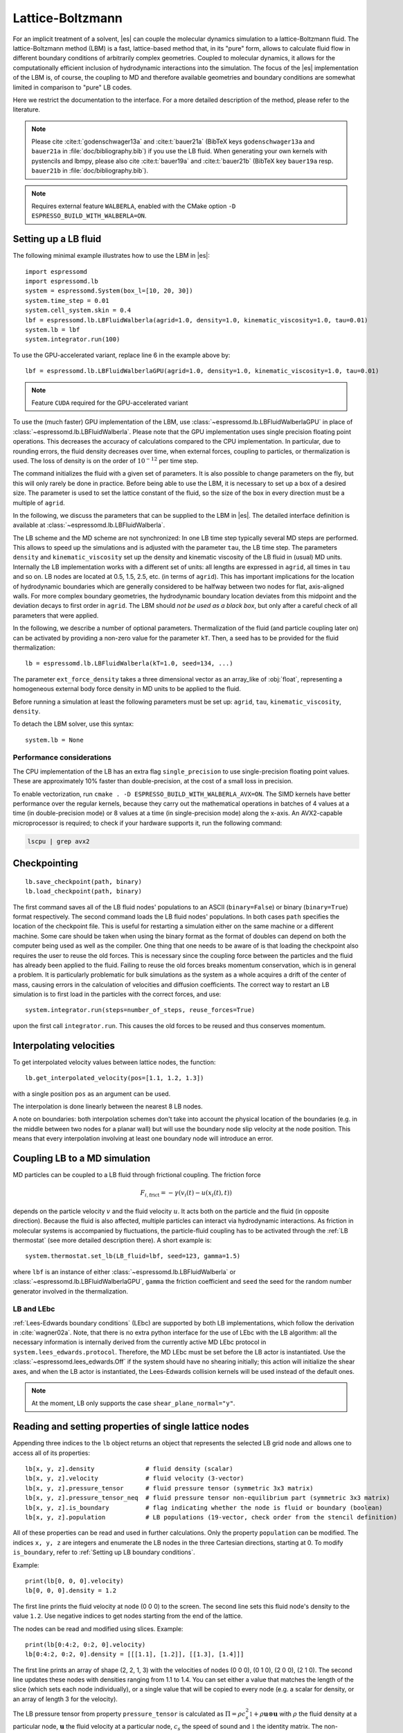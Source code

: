 .. _Lattice-Boltzmann:

Lattice-Boltzmann
=================

For an implicit treatment of a solvent, |es| can couple the molecular
dynamics simulation to a lattice-Boltzmann fluid. The lattice-Boltzmann
method (LBM) is a fast, lattice-based method that, in its "pure" form,
allows to calculate fluid flow in different boundary conditions of
arbitrarily complex geometries. Coupled to molecular dynamics,
it allows for the computationally efficient inclusion of hydrodynamic
interactions into the simulation. The focus of the |es| implementation
of the LBM is, of course, the coupling to MD and therefore available
geometries and boundary conditions are somewhat limited in comparison to
"pure" LB codes.

Here we restrict the documentation to the interface. For a more detailed
description of the method, please refer to the literature.

.. note::
    Please cite :cite:t:`godenschwager13a` and :cite:t:`bauer21a` (BibTeX keys
    ``godenschwager13a`` and ``bauer21a`` in :file:`doc/bibliography.bib`) if
    you use the LB fluid. When generating your own kernels with pystencils and
    lbmpy, please also cite :cite:t:`bauer19a` and :cite:t:`bauer21b` (BibTeX
    key ``bauer19a`` resp. ``bauer21b`` in :file:`doc/bibliography.bib`).

.. note::

    Requires external feature ``WALBERLA``, enabled with the CMake option
    ``-D ESPRESSO_BUILD_WITH_WALBERLA=ON``.

.. _Setting up a LB fluid:

Setting up a LB fluid
---------------------

The following minimal example illustrates how to use the LBM in |es|::

    import espressomd
    import espressomd.lb
    system = espressomd.System(box_l=[10, 20, 30])
    system.time_step = 0.01
    system.cell_system.skin = 0.4
    lbf = espressomd.lb.LBFluidWalberla(agrid=1.0, density=1.0, kinematic_viscosity=1.0, tau=0.01)
    system.lb = lbf
    system.integrator.run(100)

To use the GPU-accelerated variant, replace line 6 in the example above by::

    lbf = espressomd.lb.LBFluidWalberlaGPU(agrid=1.0, density=1.0, kinematic_viscosity=1.0, tau=0.01)

.. note:: Feature ``CUDA`` required for the GPU-accelerated variant

To use the (much faster) GPU implementation of the LBM, use
:class:`~espressomd.lb.LBFluidWalberlaGPU` in place of :class:`~espressomd.lb.LBFluidWalberla`.
Please note that the GPU implementation uses single precision floating point operations.
This decreases the accuracy of calculations compared to the CPU implementation.
In particular, due to rounding errors, the fluid density decreases over time,
when external forces, coupling to particles, or thermalization is used.
The loss of density is on the order of :math:`10^{-12}` per time step.

The command initializes the fluid with a given set of parameters. It is
also possible to change parameters on the fly, but this will only rarely
be done in practice. Before being able to use the LBM, it is necessary
to set up a box of a desired size. The parameter is used to set the
lattice constant of the fluid, so the size of the box in every direction
must be a multiple of ``agrid``.

In the following, we discuss the parameters that can be supplied to the LBM in |es|.
The detailed interface definition is available at :class:`~espressomd.lb.LBFluidWalberla`.

The LB scheme and the MD scheme are not synchronized: In one LB time
step typically several MD steps are performed. This allows to speed up
the simulations and is adjusted with the parameter ``tau``, the LB time step.
The parameters ``density`` and ``kinematic_viscosity`` set up the density and kinematic viscosity of the
LB fluid in (usual) MD units. Internally the LB implementation works
with a different set of units: all lengths are expressed in ``agrid``, all times
in ``tau`` and so on.
LB nodes are located at 0.5, 1.5, 2.5, etc.
(in terms of ``agrid``). This has important implications for the location of
hydrodynamic boundaries which are generally considered to be halfway
between two nodes for flat, axis-aligned walls. For more complex boundary geometries,
the hydrodynamic boundary location deviates from this midpoint and the deviation
decays to first order in ``agrid``. The LBM should
*not be used as a black box*, but only after a careful check of all
parameters that were applied.

In the following, we describe a number of optional parameters.
Thermalization of the fluid (and particle coupling later on) can be activated by
providing a non-zero value for the parameter ``kT``. Then, a seed has to be provided for
the fluid thermalization::

    lb = espressomd.lb.LBFluidWalberla(kT=1.0, seed=134, ...)

The parameter ``ext_force_density`` takes a three dimensional vector as an
array_like of :obj:`float`, representing a homogeneous external body force density in MD
units to be applied to the fluid.

Before running a simulation at least the following parameters must be
set up: ``agrid``, ``tau``, ``kinematic_viscosity``, ``density``.

To detach the LBM solver, use this syntax::

    system.lb = None


Performance considerations
^^^^^^^^^^^^^^^^^^^^^^^^^^

The CPU implementation of the LB has an extra flag ``single_precision`` to
use single-precision floating point values. These are approximately 10%
faster than double-precision, at the cost of a small loss in precision.

To enable vectorization, run ``cmake . -D ESPRESSO_BUILD_WITH_WALBERLA_AVX=ON``.
The SIMD kernels have better performance over the regular kernels, because
they carry out the mathematical operations in batches of 4 values at a time
(in double-precision mode) or 8 values at a time (in single-precision mode)
along the x-axis. An AVX2-capable microprocessor is required; to check if
your hardware supports it, run the following command:

.. code-block:: bash

    lscpu | grep avx2

.. _Checkpointing LB:

Checkpointing
-------------

::

    lb.save_checkpoint(path, binary)
    lb.load_checkpoint(path, binary)

The first command saves all of the LB fluid nodes' populations to an ASCII
(``binary=False``) or binary (``binary=True``) format respectively.
The second command loads the LB fluid nodes' populations.
In both cases ``path`` specifies the location of the
checkpoint file. This is useful for restarting a simulation either on the same
machine or a different machine. Some care should be taken when using the binary
format as the format of doubles can depend on both the computer being used as
well as the compiler. One thing that one needs to be aware of is that loading
the checkpoint also requires the user to reuse the old forces. This is
necessary since the coupling force between the particles and the fluid has
already been applied to the fluid. Failing to reuse the old forces breaks
momentum conservation, which is in general a problem. It is particularly
problematic for bulk simulations as the system as a whole acquires a drift of
the center of mass, causing errors in the calculation of velocities and
diffusion coefficients. The correct way to restart an LB simulation is to first
load in the particles with the correct forces, and use::

    system.integrator.run(steps=number_of_steps, reuse_forces=True)

upon the first call ``integrator.run``. This causes the
old forces to be reused and thus conserves momentum.

.. _Interpolating velocities:

Interpolating velocities
------------------------

To get interpolated velocity values between lattice nodes, the function::

    lb.get_interpolated_velocity(pos=[1.1, 1.2, 1.3])

with a single position  ``pos`` as an argument can be used.

The interpolation is done linearly between the nearest 8 LB nodes.

A note on boundaries:
both interpolation schemes don't take into account the physical location of the boundaries
(e.g. in the middle between two nodes for a planar wall) but will use the boundary node slip velocity
at the node position. This means that every interpolation involving at least one
boundary node will introduce an error.

.. _Coupling LB to a MD simulation:

Coupling LB to a MD simulation
------------------------------

MD particles can be coupled to a LB fluid through frictional coupling. The friction force

.. math:: F_{i,\text{frict}} = - \gamma (v_i(t)-u(x_i(t),t))

depends on the particle velocity :math:`v` and the fluid velocity :math:`u`. It acts both
on the particle and the fluid (in opposite direction). Because the fluid is also affected,
multiple particles can interact via hydrodynamic interactions. As friction in molecular systems is
accompanied by fluctuations, the particle-fluid coupling has to be activated through
the :ref:`LB thermostat` (see more detailed description there). A short example is::

    system.thermostat.set_lb(LB_fluid=lbf, seed=123, gamma=1.5)

where ``lbf`` is an instance of either :class:`~espressomd.lb.LBFluidWalberla` or
:class:`~espressomd.lb.LBFluidWalberlaGPU`, ``gamma`` the friction coefficient and
``seed`` the seed for the random number generator involved
in the thermalization.

.. _LB and LEbc:

LB and LEbc
^^^^^^^^^^^

:ref:`Lees-Edwards boundary conditions` (LEbc) are supported by both
LB implementations, which follow the derivation in :cite:`wagner02a`.
Note, that there is no extra python interface for the use of LEbc
with the LB algorithm: all the necessary information is internally
derived from the currently active MD LEbc protocol in
``system.lees_edwards.protocol``.
Therefore, the MD LEbc must be set before the LB actor is instantiated.
Use the :class:`~espressomd.lees_edwards.Off` if the system should have
no shearing initially; this action will initialize the shear axes, and
when the LB actor is instantiated, the Lees-Edwards collision kernels
will be used instead of the default ones.

.. note::

    At the moment, LB only supports the case ``shear_plane_normal="y"``.

.. _Reading and setting properties of single lattice nodes:

Reading and setting properties of single lattice nodes
------------------------------------------------------

Appending three indices to the ``lb`` object returns an object that represents
the selected LB grid node and allows one to access all of its properties::

    lb[x, y, z].density              # fluid density (scalar)
    lb[x, y, z].velocity             # fluid velocity (3-vector)
    lb[x, y, z].pressure_tensor      # fluid pressure tensor (symmetric 3x3 matrix)
    lb[x, y, z].pressure_tensor_neq  # fluid pressure tensor non-equilibrium part (symmetric 3x3 matrix)
    lb[x, y, z].is_boundary          # flag indicating whether the node is fluid or boundary (boolean)
    lb[x, y, z].population           # LB populations (19-vector, check order from the stencil definition)

All of these properties can be read and used in further calculations.
Only the property ``population`` can be modified. The indices ``x, y, z``
are integers and enumerate the LB nodes in the three Cartesian directions,
starting at 0. To modify ``is_boundary``, refer to :ref:`Setting up LB boundary conditions`.

Example::

    print(lb[0, 0, 0].velocity)
    lb[0, 0, 0].density = 1.2

The first line prints the fluid velocity at node (0 0 0) to the screen.
The second line sets this fluid node's density to the value ``1.2``.
Use negative indices to get nodes starting from the end of the lattice.

The nodes can be read and modified using slices. Example::

    print(lb[0:4:2, 0:2, 0].velocity)
    lb[0:4:2, 0:2, 0].density = [[[1.1], [1.2]], [[1.3], [1.4]]]

The first line prints an array of shape (2, 2, 1, 3) with the velocities
of nodes (0 0 0), (0 1 0), (2 0 0), (2 1 0). The second line updates
these nodes with densities ranging from 1.1 to 1.4. You can set either
a value that matches the length of the slice (which sets each node
individually), or a single value that will be copied to every node
(e.g. a scalar for density, or an array of length 3 for the velocity).

The LB pressure tensor from property ``pressure_tensor`` is calculated as
:math:`\Pi = \rho c_s^2 \mathbb{1} + \rho \mathbf{u} \otimes \mathbf{u}`
with :math:`\rho` the fluid density at a particular node, :math:`\mathbf{u}`
the fluid velocity at a particular node, :math:`c_s` the speed of sound and
:math:`\mathbb{1}` the identity matrix. The non-equilibrium part from property
``pressure_tensor_neq`` is defined as :math:`\Pi^{\text{neq}} = \rho \mathbf{u} \otimes \mathbf{u}`.

.. _LB VTK output:

VTK output
----------

The waLBerla library implements a globally-accessible VTK registry.
A VTK stream can be attached to a LB actor to periodically write
one or multiple fluid field data into a single file using
:class:`~espressomd.lb.VTKOutput`::

    vtk_obs = ["density", "velocity_vector"]
    # create a VTK callback that automatically writes every 10 LB steps
    lb_vtk = espressomd.lb.VTKOutput(
        identifier="lb_vtk_automatic", observables=vtk_obs, delta_N=10)
    lb.add_vtk_writer(vtk=lb_vtk)
    self.system.integrator.run(100)
    # can be deactivated
    lb_vtk.disable()
    self.system.integrator.run(10)
    lb_vtk.enable()
    # create a VTK callback that writes only when explicitly called
    lb_vtk_on_demand = espressomd.lb.VTKOutput(
        identifier="lb_vtk_now", observables=vtk_obs)
    lb.add_vtk_writer(vtk=lb_vtk_on_demand)
    lb_vtk_on_demand.write()

Currently supported fluid properties are the density, velocity vector
and pressure tensor. By default, the properties of the current state
of the fluid are written to disk on demand. To add a stream that writes
to disk continuously, use the optional argument ``delta_N`` to indicate
the level of subsampling. Such a stream can be deactivated.

The VTK format is readable by visualization software such as ParaView [1]_
or Mayavi2 [2]_, as well as in |es| (see :ref:`Reading VTK files`).
If you plan to use ParaView for visualization, note that also the particle
positions can be exported using the VTK format
(see :meth:`~espressomd.particle_data.ParticleList.writevtk`).

Important: these VTK files are written in multi-piece format, i.e. each MPI
rank writes its local domain to a new piece in the VTK uniform grid to avoid
a MPI reduction. ParaView can handle the topology reconstruction natively.
However, when reading the multi-piece file with the Python ``vtk`` package,
the topology must be manually reconstructed. In particular, calling the XML
reader ``GetOutput()`` method directly after the update step will erase all
topology information. While this is not an issue for VTK files obtained from
simulations that ran with 1 MPI rank, for parallel simulations this will lead
to 3D grids with incorrectly ordered data. Automatic topology reconstruction
is available through :class:`~espressomd.io.vtk.VTKReader`::

    import pathlib
    import tempfile
    import numpy as np
    import espressomd
    import espressomd.lb
    import espressomd.io.vtk

    system = espressomd.System(box_l=[12., 14., 10.])
    system.cell_system.skin = 0.4
    system.time_step = 0.1

    lbf = espressomd.lb.LBFluidWalberla(
        agrid=1., tau=0.1, density=1., kinematic_viscosity=1.)
    system.lb = lbf
    system.integrator.run(10)

    vtk_reader = espressomd.io.vtk.VTKReader()
    label_density = "density"
    label_velocity = "velocity_vector"
    label_pressure = "pressure_tensor"

    with tempfile.TemporaryDirectory() as tmp_directory:
        path_vtk_root = pathlib.Path(tmp_directory)
        label_vtk = "lb_vtk"
        path_vtk = path_vtk_root / label_vtk / "simulation_step_0.vtu"

        # write VTK file
        lb_vtk = espressomd.lb.VTKOutput(
            identifier=label_vtk, delta_N=0,
            observables=["density", "velocity_vector", "pressure_tensor"],
            base_folder=str(path_vtk_root))
        lbf.add_vtk_writer(vtk=lb_vtk)
        lb_vtk.write()

        # read VTK file
        vtk_grids = vtk_reader.parse(path_vtk)
        vtk_density = vtk_grids[label_density]
        vtk_velocity = vtk_grids[label_velocity]
        vtk_pressure = vtk_grids[label_pressure]
        vtk_pressure = vtk_pressure.reshape(vtk_pressure.shape[:-1] + (3, 3))

        # check VTK values match node values
        lb_density = np.copy(lbf[:, :, :].density)
        lb_velocity = np.copy(lbf[:, :, :].velocity)
        lb_pressure = np.copy(lbf[:, :, :].pressure_tensor)
        np.testing.assert_allclose(vtk_density, lb_density, rtol=1e-10, atol=0.)
        np.testing.assert_allclose(vtk_velocity, lb_velocity, rtol=1e-7, atol=0.)
        np.testing.assert_allclose(vtk_pressure, lb_pressure, rtol=1e-7, atol=0.)

.. _Choosing between the GPU and CPU implementations:

Choosing between the GPU and CPU implementations
------------------------------------------------

|es| contains an implementation of the LBM for NVIDIA
GPUs using the CUDA framework. On CUDA-supporting machines this can be
activated by compiling with the feature ``CUDA``. Within the
Python script, the :class:`~espressomd.lb.LBFluidWalberla` object can be substituted
with the :class:`~espressomd.lb.LBFluidWalberlaGPU` object to switch from CPU based
to GPU based execution. For further
information on CUDA support see section :ref:`CUDA acceleration`.

The following minimal example demonstrates how to use the GPU implementation
of the LBM in analogy to the example for the CPU given in section
:ref:`Setting up a LB fluid`::

    import espressomd
    system = espressomd.System(box_l=[10, 20, 30])
    system.time_step = 0.01
    system.cell_system.skin = 0.4
    lbf = espressomd.lb.LBFluidWalberlaGPU(agrid=1.0, density=1.0, kinematic_viscosity=1.0, tau=0.01)
    system.lb = lbf
    system.integrator.run(100)

The waLBerla library supports multi-GPU simulations.
Without a suitable CUDA-aware MPI library, multi-GPU simulations are slower
than single-GPU simulations, and would only be relevant for LB systems that
are too large to fit in the memory of a single GPU device.
Multi-GPU support in |es| is an experimental feature whose API may change at any time.
It can be activated by invoking the following expression before the creation
of the first LB GPU instance::

    system.cuda_init_handle.call_method("set_device_id_per_rank")

.. _Electrohydrodynamics:

Electrohydrodynamics
--------------------

.. note::
   This needs the feature ``LB_ELECTROHYDRODYNAMICS``.

If the feature is activated, the lattice-Boltzmann code can be
used to implicitly model surrounding salt ions in an external electric
field by having the charged particles create flow.

For that to work, you need to set the electrophoretic mobility
(multiplied by the external :math:`E`-field) :math:`\mu E` on the
particles that should be subject to the field. This effectively acts
as a velocity offset between the particle and the LB fluid.

For more information on this method and how it works, read the
publication :cite:t:`hickey10a`.

.. _Setting up LB boundary conditions:

Setting up boundary conditions
------------------------------

Currently, only the so-called "link-bounce-back" algorithm for boundary
nodes is available. This creates a boundary that is located
approximately midway between lattice nodes. With no-slip boundary conditions,
populations are reflected back. With slip velocities, the reflection is
followed by a velocity interpolation. This allows to create shear flow and
boundaries "moving" relative to each other.

Under the hood, a boundary field is added to the blockforest, which contains
pre-calculated information for the reflection and interpolation operations.

.. _Per-node LB boundary conditions:

Per-node boundary conditions
^^^^^^^^^^^^^^^^^^^^^^^^^^^^

One can set (or update) the slip velocity of individual nodes::

    import espressomd.lb
    system = espressomd.System(box_l=[10.0, 10.0, 10.0])
    system.cell_system.skin = 0.1
    system.time_step = 0.01
    lbf = espressomd.lb.LBFluidWalberla(agrid=0.5, density=1.0, kinematic_viscosity=1.0, tau=0.01)
    system.lb = lbf
    # make one node a boundary node with a slip velocity
    lbf[0, 0, 0].boundary = espressomd.lb.VelocityBounceBack([0, 0, 1])
    # update node for no-slip boundary conditions
    lbf[0, 0, 0].boundary = espressomd.lb.VelocityBounceBack([0, 0, 0])
    # remove boundary conditions
    lbf[0, 0, 0].boundary = None

.. _Shape-based LB boundary conditions:

Shape-based boundary conditions
^^^^^^^^^^^^^^^^^^^^^^^^^^^^^^^

Adding a shape-based boundary is straightforward::

    import espressomd.lb
    import espressomd.shapes
    system = espressomd.System(box_l=[10.0, 10.0, 10.0])
    system.cell_system.skin = 0.1
    system.time_step = 0.01
    lbf = espressomd.lb.LBFluidWalberla(agrid=0.5, density=1.0, kinematic_viscosity=1.0, tau=0.01)
    system.lb = lbf
    # set up shear flow between two sliding walls
    wall1 = espressomd.shapes.Wall(normal=[+1., 0., 0.], dist=2.5)
    lbf.add_boundary_from_shape(shape=wall1, velocity=[0., +0.05, 0.])
    wall2 = espressomd.shapes.Wall(normal=[-1., 0., 0.], dist=-(system.box_l[0] - 2.5))
    lbf.add_boundary_from_shape(shape=wall2, velocity=[0., -0.05, 0.])

The ``velocity`` argument is optional, in which case the no-slip boundary
conditions are used. For a position-dependent slip velocity, the argument
to ``velocity`` must be a 4D grid (the first three dimensions must match
the LB grid shape, the fourth dimension has size 3 for the velocity).

The LB boundaries use the same :mod:`~espressomd.shapes` objects to specify
their geometry as :mod:`~espressomd.constraints` do for particles.
This allows the user to quickly set up a system with boundary conditions
that simultaneously act on the fluid and particles. For a complete
description of all available shapes, refer to :mod:`espressomd.shapes`.

When using shapes, keep in mind the lattice origin is offset by half a grid
size from the box origin. For illustration purposes, assuming ``agrid=1``,
setting a wall constraint with ``dist=1`` and a normal vector pointing along
the x-axis will set all LB nodes in the left side of the box as boundary
nodes with thickness 1. The same outcome is obtained with ``dist=1.49``,
but with ``dist=1.51`` the thickness will be 2.

.. _Prototyping new LB methods:

Prototyping new LB methods
--------------------------

Start by installing the code generator dependencies:

.. code-block:: bash

    python3 -m pip install --user -c requirements.txt numpy sympy lbmpy pystencils islpy

Next, edit the code generator script to configure new kernels, then execute it:

.. code-block:: bash

    python3 maintainer/walberla_kernels/generate_lb_kernels.py

The script takes optional arguments to control the CPU or GPU architecture,
as well as the floating-point precision. The generated source code files need
to be written to :file:`src/walberla_bridge/src/lattice_boltzmann/generated_kernels/`.
These steps can be automated with the convenience shell functions documented in
:file:`maintainer/walberla_kernels/Readme.md`.
Edit the :file:`CMakeLists.txt` file in the destination folder to include the
new kernels in the build system.
Then, adapt :file:`src/walberla_bridge/src/lattice_boltzmann/LBWalberlaImpl.hpp`
to use the new LB kernels.


.. [1]
   https://www.paraview.org/
.. [2]
   http://code.enthought.com/projects/mayavi/
